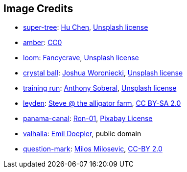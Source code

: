 == Image Credits

* https://unsplash.com/photos/5O6c_pLziXs[super-tree]:
https://unsplash.com/@huchenme[Hu Chen],
https://unsplash.com/license[Unsplash license]

* https://pxhere.com/en/photo/1247296[amber]:
https://creativecommons.org/publicdomain/zero/1.0/[CC0]

* https://unsplash.com/photos/pgF1IXhdBJM[loom]:
https://unsplash.com/@fancycrave[Fancycrave],
https://unsplash.com/license[Unsplash license]

* https://unsplash.com/photos/a-glass-ball-sitting-on-top-of-a-sandy-beach-DV7FtN-yyRM[crystal ball]:
https://unsplash.com/@joshuaworoniecki[Joshua Woroniecki],
https://unsplash.com/license[Unsplash license]

* https://unsplash.com/photos/a-young-girl-running-on-a-track-in-a-park-KH26LC5q9fs[training run]:
https://unsplash.com/@sobe93[Anthony Soberal],
https://unsplash.com/license[Unsplash license]

* https://www.flickr.com/photos/bowwowbeach/8638625284[leyden]:
https://www.flickr.com/photos/bowwowbeach/[Steve @ the alligator farm],
https://creativecommons.org/licenses/by-sa/2.0/[CC BY-SA 2.0]

* https://pixabay.com/photos/panama-panamericana-bridge-4953251/[panama-canal]:
https://pixabay.com/users/ron-01-4710001/[Ron-01],
https://pixabay.com/service/license/[Pixabay License]

* https://en.wikipedia.org/wiki/Valhalla#/media/File:Walhall_by_Emil_Doepler.jpg[valhalla]:
https://en.wikipedia.org/wiki/Emil_Doepler[Emil Doepler],
public domain

* https://www.flickr.com/photos/21496790@N06/5065834411[question-mark]:
http://milosevicmilos.com/[Milos Milosevic],
https://creativecommons.org/licenses/by/2.0/[CC-BY 2.0]
